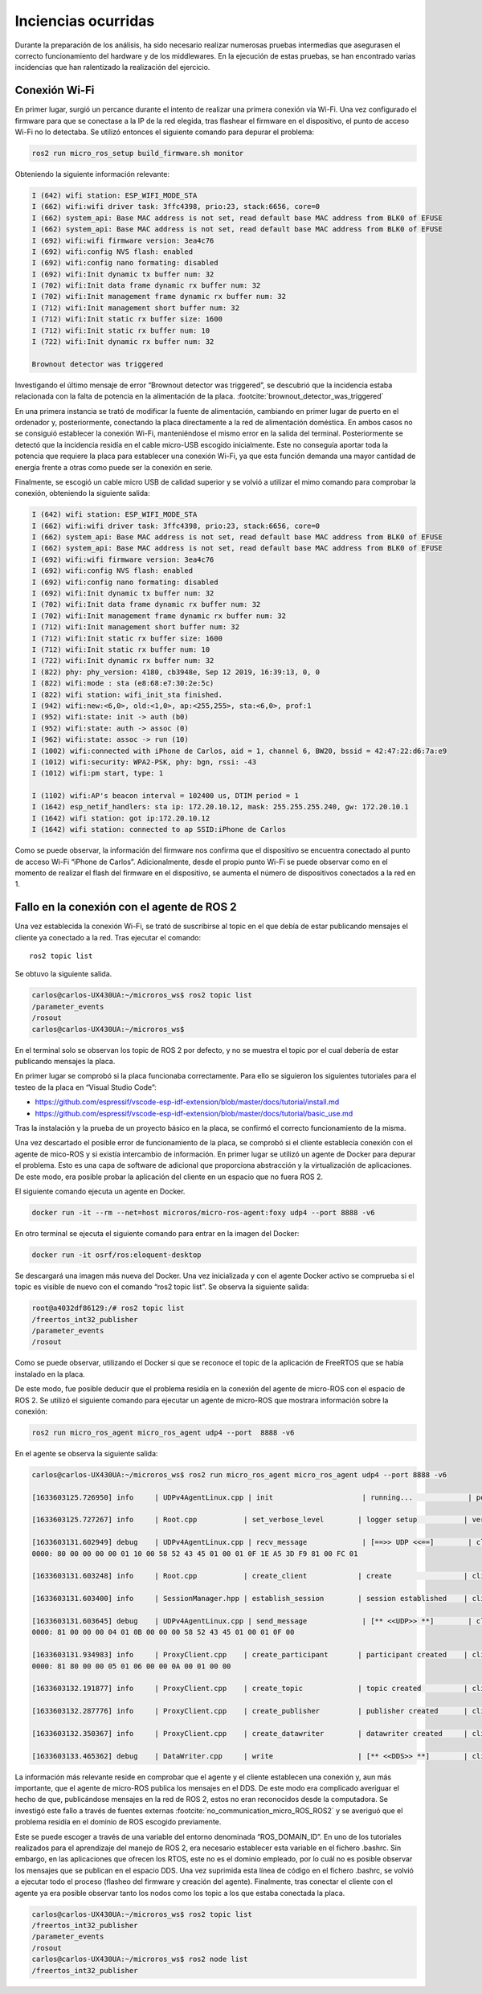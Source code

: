 Inciencias ocurridas
====================

Durante la preparación de los análisis, ha sido necesario realizar
numerosas pruebas intermedias que asegurasen el correcto funcionamiento
del hardware y de los middlewares. En la ejecución de estas pruebas,
se han encontrado varias incidencias que han ralentizado la realización
del ejercicio.

Conexión Wi-Fi
--------------

En primer lugar, surgió un percance durante el intento de realizar
una primera conexión vía Wi-Fi. Una vez configurado el firmware para
que se conectase a la IP de la red elegida, tras flashear el firmware
en el dispositivo, el punto de acceso Wi-Fi no lo detectaba. Se utilizó
entonces el siguiente comando para depurar el problema:

.. code-block:: bash
 
 ros2 run micro_ros_setup build_firmware.sh monitor

Obteniendo la siguiente información relevante:

.. code-block:: bash

    I (642) wifi station: ESP_WIFI_MODE_STA
    I (662) wifi:wifi driver task: 3ffc4398, prio:23, stack:6656, core=0
    I (662) system_api: Base MAC address is not set, read default base MAC address from BLK0 of EFUSE
    I (662) system_api: Base MAC address is not set, read default base MAC address from BLK0 of EFUSE
    I (692) wifi:wifi firmware version: 3ea4c76
    I (692) wifi:config NVS flash: enabled
    I (692) wifi:config nano formating: disabled
    I (692) wifi:Init dynamic tx buffer num: 32
    I (702) wifi:Init data frame dynamic rx buffer num: 32
    I (702) wifi:Init management frame dynamic rx buffer num: 32
    I (712) wifi:Init management short buffer num: 32
    I (712) wifi:Init static rx buffer size: 1600
    I (712) wifi:Init static rx buffer num: 10
    I (722) wifi:Init dynamic rx buffer num: 32

    Brownout detector was triggered

Investigando el último mensaje de error “Brownout detector was triggered”, 
se descubrió que la incidencia estaba relacionada con la falta de potencia en 
la alimentación de la placa. :footcite:`brownout_detector_was_triggered` 


En una primera instancia se trató de modificar la fuente de alimentación,
cambiando en primer lugar de puerto en el ordenador y, posteriormente,
conectando la placa directamente a la red de alimentación doméstica. En
ambos casos no se consiguió establecer la conexión Wi-Fi, manteniéndose el
mismo error en la salida del terminal. Posteriormente se detectó que la
incidencia residía en el cable micro-USB escogido inicialmente. Este no
conseguía aportar toda la potencia que requiere la placa para establecer
una conexión Wi-Fi, ya que esta función demanda una mayor cantidad de energía
frente a otras como puede ser la conexión en serie.

Finalmente, se escogió un cable micro USB de calidad superior y se
volvió a utilizar el mimo comando para comprobar la conexión, obteniendo
la siguiente salida:

.. code-block:: console

    I (642) wifi station: ESP_WIFI_MODE_STA
    I (662) wifi:wifi driver task: 3ffc4398, prio:23, stack:6656, core=0
    I (662) system_api: Base MAC address is not set, read default base MAC address from BLK0 of EFUSE
    I (662) system_api: Base MAC address is not set, read default base MAC address from BLK0 of EFUSE
    I (692) wifi:wifi firmware version: 3ea4c76
    I (692) wifi:config NVS flash: enabled
    I (692) wifi:config nano formating: disabled
    I (692) wifi:Init dynamic tx buffer num: 32
    I (702) wifi:Init data frame dynamic rx buffer num: 32
    I (702) wifi:Init management frame dynamic rx buffer num: 32
    I (712) wifi:Init management short buffer num: 32
    I (712) wifi:Init static rx buffer size: 1600
    I (712) wifi:Init static rx buffer num: 10
    I (722) wifi:Init dynamic rx buffer num: 32
    I (822) phy: phy_version: 4180, cb3948e, Sep 12 2019, 16:39:13, 0, 0
    I (822) wifi:mode : sta (e8:68:e7:30:2e:5c)
    I (822) wifi station: wifi_init_sta finished.
    I (942) wifi:new:<6,0>, old:<1,0>, ap:<255,255>, sta:<6,0>, prof:1
    I (952) wifi:state: init -> auth (b0)
    I (952) wifi:state: auth -> assoc (0)
    I (962) wifi:state: assoc -> run (10)
    I (1002) wifi:connected with iPhone de Carlos, aid = 1, channel 6, BW20, bssid = 42:47:22:d6:7a:e9
    I (1012) wifi:security: WPA2-PSK, phy: bgn, rssi: -43
    I (1012) wifi:pm start, type: 1

    I (1102) wifi:AP's beacon interval = 102400 us, DTIM period = 1
    I (1642) esp_netif_handlers: sta ip: 172.20.10.12, mask: 255.255.255.240, gw: 172.20.10.1
    I (1642) wifi station: got ip:172.20.10.12
    I (1642) wifi station: connected to ap SSID:iPhone de Carlos

Como se puede observar, la información del firmware nos confirma que
el dispositivo se encuentra conectado al punto de acceso Wi-Fi
“iPhone de Carlos”. Adicionalmente, desde el propio punto Wi-Fi se puede
observar como en el momento de realizar el flash del firmware en el dispositivo,
se aumenta el número de dispositivos conectados a la red en 1.

Fallo en la conexión con el agente de ROS 2
-------------------------------------------

Una vez establecida la conexión Wi-Fi, se trató de suscribirse al
topic en el que debía de estar publicando mensajes el cliente ya
conectado a la red. Tras ejecutar el comando:

::
 
 ros2 topic list

Se obtuvo la siguiente salida.

.. code-block:: bash

    carlos@carlos-UX430UA:~/microros_ws$ ros2 topic list
    /parameter_events
    /rosout
    carlos@carlos-UX430UA:~/microros_ws$

En el terminal solo se observan los topic de ROS 2 por defecto,
y no se muestra el topic por el cual debería de estar publicando
mensajes la placa.

En primer lugar se comprobó si la placa funcionaba correctamente.
Para ello se siguieron los  siguientes tutoriales para el testeo de
la placa en “Visual Studio Code”:

- https://github.com/espressif/vscode-esp-idf-extension/blob/master/docs/tutorial/install.md

- https://github.com/espressif/vscode-esp-idf-extension/blob/master/docs/tutorial/basic_use.md

Tras la instalación y la prueba de un proyecto básico en la placa,
se confirmó el correcto funcionamiento de la misma.

Una vez descartado el posible error de funcionamiento de la placa,
se comprobó si el cliente establecía conexión  con el agente de mico-ROS
y si existía intercambio de información. En primer lugar se utilizó un
agente de Docker para depurar el problema. Esto es una capa de software
de adicional que proporciona abstracción y la virtualización de
aplicaciones. De este modo, era posible probar la aplicación del cliente
en un espacio que no fuera ROS 2.

El siguiente comando ejecuta un agente en Docker.

.. code-block:: bash

    docker run -it --rm --net=host microros/micro-ros-agent:foxy udp4 --port 8888 -v6

En otro terminal se ejecuta el siguiente comando para entrar en
la imagen del Docker:

.. code-block:: bash

    docker run -it osrf/ros:eloquent-desktop

Se descargará una imagen más nueva del Docker. Una vez inicializada
y con el agente Docker activo se comprueba si el topic es visible de
nuevo con el comando “ros2 topic list”. Se observa la siguiente salida:

.. code-block:: console

    root@a4032df86129:/# ros2 topic list
    /freertos_int32_publisher
    /parameter_events
    /rosout

Como se puede observar, utilizando el Docker si que se reconoce el topic
de la aplicación de FreeRTOS que se había instalado en la placa.

De este modo, fue posible deducir que el problema residía en la conexión
del agente de micro-ROS con el espacio de ROS 2. Se utilizó el siguiente
comando para ejecutar un agente de micro-ROS que mostrara información sobre
la conexión:

.. code-block:: bash

    ros2 run micro_ros_agent micro_ros_agent udp4 --port  8888 -v6

En el agente se observa la siguiente salida:

.. code-block:: console

    carlos@carlos-UX430UA:~/microros_ws$ ros2 run micro_ros_agent micro_ros_agent udp4 --port 8888 -v6

    [1633603125.726950] info     | UDPv4AgentLinux.cpp | init                     | running...             | port: 8888

    [1633603125.727267] info     | Root.cpp           | set_verbose_level        | logger setup           | verbose_level: 6

    [1633603131.602949] debug    | UDPv4AgentLinux.cpp | recv_message             | [==>> UDP <<==]        | client_key: 0x00000000, len: 24, data: 
    0000: 80 00 00 00 00 01 10 00 58 52 43 45 01 00 01 0F 1E A5 3D F9 81 00 FC 01

    [1633603131.603248] info     | Root.cpp           | create_client            | create                 | client_key: 0x1EA53DF9, session_id: 0x81

    [1633603131.603400] info     | SessionManager.hpp | establish_session        | session established    | client_key: 0x1EA53DF9, address: 172.20.10.12:26313

    [1633603131.603645] debug    | UDPv4AgentLinux.cpp | send_message             | [** <<UDP>> **]        | client_key: 0x1EA53DF9, len: 19, data: 
    0000: 81 00 00 00 04 01 0B 00 00 00 58 52 43 45 01 00 01 0F 00

    [1633603131.934983] info     | ProxyClient.cpp    | create_participant       | participant created    | client_key: 0x1EA53DF9, participant_id: 0x000(1)
    0000: 81 80 00 00 05 01 06 00 00 0A 00 01 00 00

    [1633603132.191877] info     | ProxyClient.cpp    | create_topic             | topic created          | client_key: 0x1EA53DF9, topic_id: 0x000(2), participant_id: 0x000(1)

    [1633603132.287776] info     | ProxyClient.cpp    | create_publisher         | publisher created      | client_key: 0x1EA53DF9, publisher_id: 0x000(3), participant_id: 0x000(1)

    [1633603132.350367] info     | ProxyClient.cpp    | create_datawriter        | datawriter created     | client_key: 0x1EA53DF9, datawriter_id: 0x000(5), publisher_id: 0x000(3)
    
    [1633603133.465362] debug    | DataWriter.cpp     | write                    | [** <<DDS>> **]        | client_key: 0x00000000, len: 4, data: 0000: 00 00 00 00

La información más relevante reside en comprobar que el agente y el cliente
establecen una conexión y, aun más importante, que el agente de micro-ROS
publica los mensajes en el DDS. De este modo era complicado averiguar el hecho
de que, publicándose mensajes en la red de ROS 2, estos no eran reconocidos
desde la computadora. Se investigó este fallo a través de fuentes externas
:footcite:`no_communication_micro_ROS_ROS2` y se averiguó que
el problema residía en el dominio de ROS escogido previamente.

Este se puede escoger a través de una variable del entorno denominada
“ROS_DOMAIN_ID”. En uno de los tutoriales realizados para el aprendizaje
del manejo de ROS 2, era necesario establecer esta variable en el
fichero .bashrc. Sin embargo, en las aplicaciones que ofrecen los RTOS,
este no es el dominio empleado, por lo cuál no es posible observar los
mensajes que se publican en el espacio DDS. Una vez suprimida esta línea
de código en el fichero .bashrc, se volvió a ejecutar todo el proceso
(flasheo del firmware y creación del agente). Finalmente, tras conectar
el cliente con el agente ya era posible observar tanto los nodos como los
topic a los que estaba conectada la placa.

.. code-block:: bash

    carlos@carlos-UX430UA:~/microros_ws$ ros2 topic list
    /freertos_int32_publisher
    /parameter_events
    /rosout
    carlos@carlos-UX430UA:~/microros_ws$ ros2 node list
    /freertos_int32_publisher

.. footbibliography::